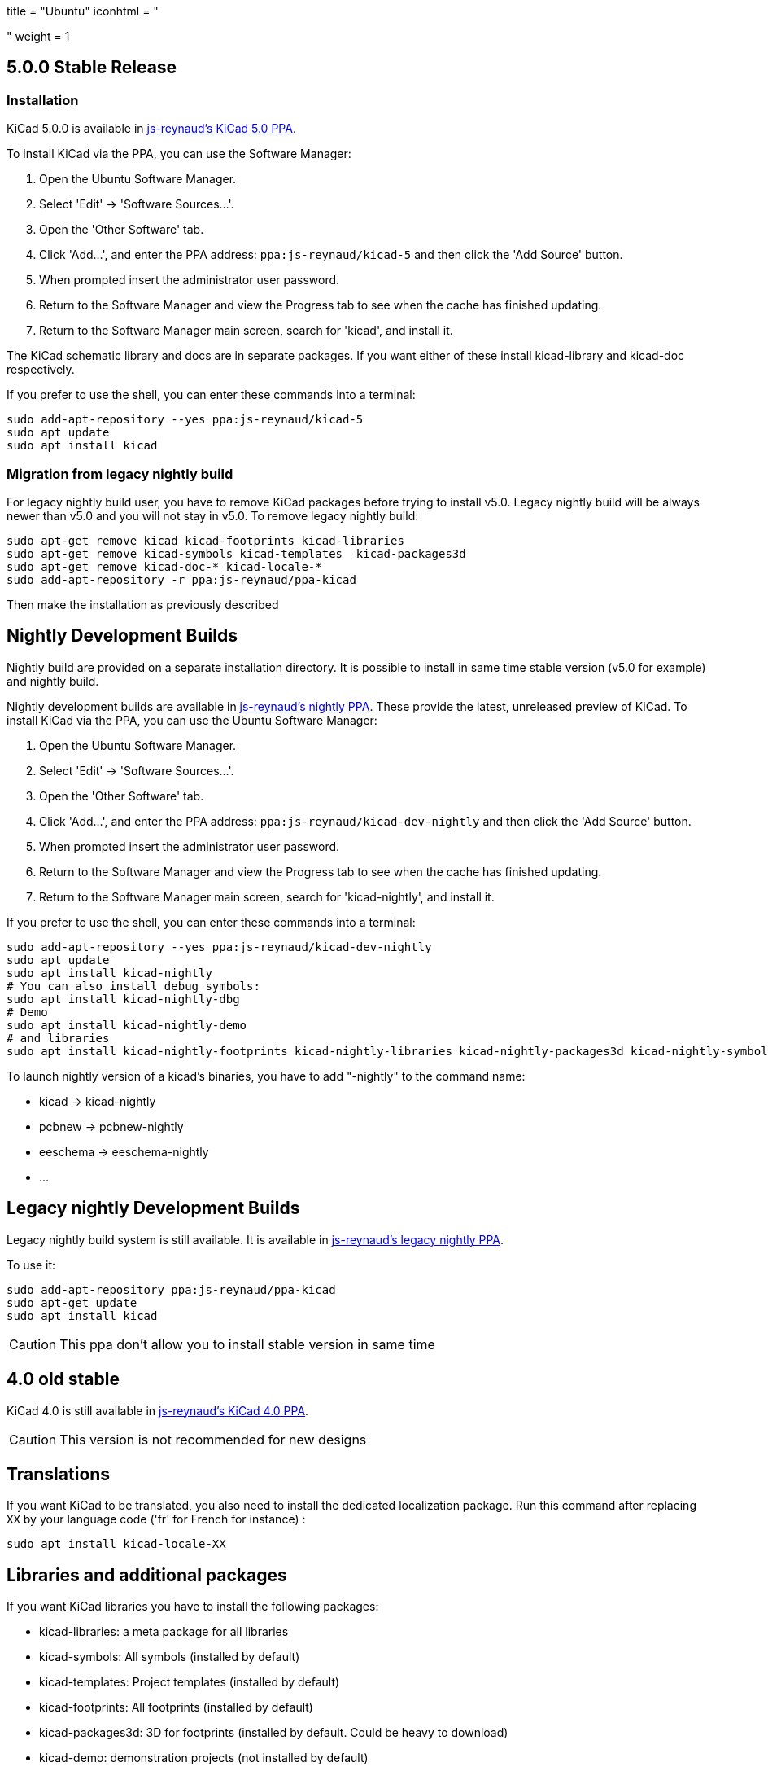 +++
title = "Ubuntu"
iconhtml = "<div class='fl-ubuntu'></div>"
weight = 1
+++

== 5.0.0 Stable Release

=== Installation

KiCad 5.0.0 is available in https://launchpad.net/~js-reynaud/+archive/ubuntu/kicad-5[js-reynaud's KiCad 5.0 PPA].


To install KiCad via the PPA, you can use the Software Manager:

1. Open the Ubuntu Software Manager.
2. Select 'Edit' -> 'Software Sources...'.
3. Open the 'Other Software' tab.
4. Click 'Add...', and enter the PPA address: `ppa:js-reynaud/kicad-5` and then click the 'Add Source' button.
5. When prompted insert the administrator user password.
6. Return to the Software Manager and view the Progress tab to see when the cache has finished updating.
7. Return to the Software Manager main screen, search for 'kicad', and install it.

The KiCad schematic library and docs are in separate packages. If you want either of these install kicad-library and kicad-doc respectively.

If you prefer to use the shell, you can enter these commands into a terminal:

[source,bash]
sudo add-apt-repository --yes ppa:js-reynaud/kicad-5
sudo apt update
sudo apt install kicad

=== Migration from legacy nightly build

For legacy nightly build user, you have to remove KiCad packages before
trying to install v5.0. Legacy nightly build will be always newer than
v5.0 and you will not stay in v5.0.
To remove legacy nightly build:

[source,bash]
sudo apt-get remove kicad kicad-footprints kicad-libraries
sudo apt-get remove kicad-symbols kicad-templates  kicad-packages3d
sudo apt-get remove kicad-doc-* kicad-locale-*
sudo add-apt-repository -r ppa:js-reynaud/ppa-kicad

Then make the installation as previously described

== Nightly Development Builds
Nightly build are provided on a separate installation directory. It is
possible to install in same time stable version (v5.0 for example)
and nightly build.

Nightly development builds are available in
https://launchpad.net/~js-reynaud/+archive/ubuntu/kicad-dev-nightly[js-reynaud's nightly PPA].
These provide the latest, unreleased preview of KiCad.
To install KiCad via the PPA, you can use the Ubuntu Software Manager:

1. Open the Ubuntu Software Manager.
2. Select 'Edit' -> 'Software Sources...'.
3. Open the 'Other Software' tab.
4. Click 'Add...', and enter the PPA address: `ppa:js-reynaud/kicad-dev-nightly` and then click the 'Add Source' button.
5. When prompted insert the administrator user password.
6. Return to the Software Manager and view the Progress tab to see when the cache has finished updating.
7. Return to the Software Manager main screen, search for 'kicad-nightly', and install it.

If you prefer to use the shell, you can enter these commands into a terminal:

[source,bash]
sudo add-apt-repository --yes ppa:js-reynaud/kicad-dev-nightly
sudo apt update
sudo apt install kicad-nightly
# You can also install debug symbols:
sudo apt install kicad-nightly-dbg
# Demo
sudo apt install kicad-nightly-demo
# and libraries
sudo apt install kicad-nightly-footprints kicad-nightly-libraries kicad-nightly-packages3d kicad-nightly-symbols kicad-nightly-templates

To launch nightly version of a kicad's binaries, you have to add "-nightly" to the
command name:

- kicad -> kicad-nightly
- pcbnew -> pcbnew-nightly
- eeschema -> eeschema-nightly
- ...


== Legacy nightly Development Builds

Legacy nightly build system is still available. It is available in
https://launchpad.net/~js-reynaud/+archive/ubuntu/ppa-kicad[js-reynaud's legacy nightly PPA].

To use it:

[source,bash]
sudo add-apt-repository ppa:js-reynaud/ppa-kicad
sudo apt-get update
sudo apt install kicad

CAUTION: This ppa don't allow you to install stable version in same time

== 4.0 old stable

KiCad 4.0 is still available in
https://launchpad.net/~js-reynaud/+archive/ubuntu/kicad-4[js-reynaud's
KiCad 4.0 PPA].

CAUTION: This version is not recommended for new designs

== Translations
If you want KiCad to be translated, you also need to install the dedicated localization package.
Run this command after replacing `XX` by your language code ('fr' for French for instance) :

[source,bash]
sudo apt install kicad-locale-XX

== Libraries and additional packages
If you want KiCad libraries you have to install the following
packages:

- kicad-libraries: a meta package for all libraries
- kicad-symbols: All symbols (installed by default)
- kicad-templates: Project templates (installed by default)
- kicad-footprints: All footprints (installed by default)
- kicad-packages3d: 3D for footprints (installed by default. Could be heavy to download)
- kicad-demo: demonstration projects (not installed by default)
- kicad-doc-XX: documentation. Replace `XX` by your language code ('fr' for French for instance)
- kicad-dbg: debug symbols. Usefull for bug tracking and developpers (not installed by default. Could be heavy to download)

To install kicad-demo for example:
[source,bash]
sudo apt install kicad-demo
